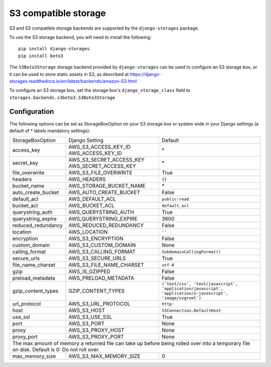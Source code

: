 S3 compatible storage
=====================

S3 and S3 compatible storage backends are supported by the ``django-storages`` package.

To use the S3 storage backend, you will need to install the following::

  pip install django-storages
  pip install boto3

The ``S3Boto3Storage`` storage backend provided by ``django-storages`` can be
used to configure an S3 storage box, or it can be used to store static
assets in S3, as described at https://django-storages.readthedocs.io/en/latest/backends/amazon-S3.html

To configure an S3 storage box, set the storage box's ``django_storage_class`` field to
``storages.backends.s3boto3.S3Boto3Storage``

Configuration
-------------

The following options can be set as StorageBoxOption on your S3 storage box or
system wide in your Django settings (a default of * labels mandatory settings):

================== ============================================== ============================
StorageBoxOption   Django Setting                                 Default
------------------ ---------------------------------------------- ----------------------------
access_key         AWS_S3_ACCESS_KEY_ID AWS_ACCESS_KEY_ID         \*
secret_key         AWS_S3_SECRET_ACCESS_KEY AWS_SECRET_ACCESS_KEY \*
file_overwrite     AWS_S3_FILE_OVERWRITE                          True
headers            AWS_HEADERS                                    ``{}``
bucket_name        AWS_STORAGE_BUCKET_NAME                        \*
auto_create_bucket AWS_AUTO_CREATE_BUCKET                         False
default_acl        AWS_DEFAULT_ACL                                ``public-read``
bucket_acl         AWS_BUCKET_ACL                                 ``default_acl``
querystring_auth   AWS_QUERYSTRING_AUTH                           True
querystring_expire AWS_QUERYSTRING_EXPIRE                         3600
reduced_redundancy AWS_REDUCED_REDUNDANCY                         False
location           AWS_LOCATION                                   ``''``
encryption         AWS_S3_ENCRYPTION                              False
custom_domain      AWS_S3_CUSTOM_DOMAIN                           None
calling_format     AWS_S3_CALLING_FORMAT                          ``SubdomainCallingFormat()``
secure_urls        AWS_S3_SECURE_URLS                             True
file_name_charset  AWS_S3_FILE_NAME_CHARSET                       ``utf-8``
gzip               AWS_IS_GZIPPED                                 False
preload_metadata   AWS_PRELOAD_METADATA                           False
gzip_content_types GZIP_CONTENT_TYPES                             ``('text/css', 'text/javascript', 'application/javascript', 'application/x-javascript', 'image/svg+xml')``
url_protocol       AWS_S3_URL_PROTOCOL                            ``http:``
host               AWS_S3_HOST                                    ``S3Connection.DefaultHost``
use_ssl            AWS_S3_USE_SSL                                 True
port               AWS_S3_PORT                                    None
proxy              AWS_S3_PROXY_HOST                              None
proxy_port         AWS_S3_PROXY_PORT                              None
------------------ ---------------------------------------------- ----------------------------
The max amount of memory a returned file can take up before being rolled over into a temporary file on disk. Default is 0: Do not roll over.
----------------------------------------------------------------------------------------------
max_memory_size    AWS_S3_MAX_MEMORY_SIZE                         0
================== ============================================== ============================
